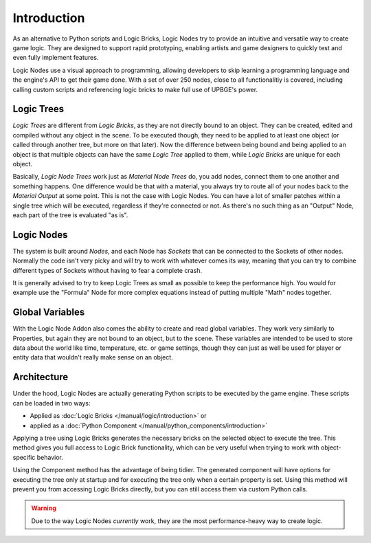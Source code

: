 .. _logic_nodes-introduction:

============
Introduction
============

As an alternative to Python scripts and Logic Bricks, Logic Nodes try to provide an intuitive and versatile
way to create game logic. They are designed to support rapid prototyping, enabling artists and game designers
to quickly test and even fully implement features.

Logic Nodes use a visual approach to programming, allowing developers to skip learning a programming language and
the engine's API to get their game done. With a set of over 250 nodes, close to all functionalitiy is
covered, including calling custom scripts and referencing logic bricks to make full use of UPBGE's power.

------------
Logic Trees
------------

*Logic Trees* are different from *Logic Bricks*, as they are not directly bound to an object.
They can be created, edited and compiled without any object in the scene. To be executed though,
they need to be applied to at least one object (or called through another tree, but more on
that later). Now the difference between being bound and being applied to an object is that
multiple objects can have the same *Logic Tree* applied to them, while *Logic Bricks* are unique
for each object.

Basically, *Logic Node Trees* work just as *Material Node Trees* do, you add nodes, connect them
to one another and something happens. One difference would be that with a material, you always
try to route all of your nodes back to the *Material Output* at some point. This is not the case
with Logic Nodes. You can have a lot of smaller patches within a single tree which will be
executed, regardless if they're connected or not. As there's no such thing as an "Output" Node,
each part of the tree is evaluated "as is".

------------
Logic Nodes
------------

The system is built around *Nodes*, and each Node has *Sockets* that can be connected to the
Sockets of other nodes. Normally the code isn't very picky and will try to work with whatever comes
its way, meaning that you can try to combine different types of Sockets without having to fear a
complete crash.

It is generally advised to try to keep Logic Trees as small as possible to keep the performance high.
You would for example use the "Formula" Node for more complex equations instead of putting multiple
"Math" nodes together.

----------
Global Variables
----------

With the Logic Node Addon also comes the ability to create and read global variables. They work very
similarly to Properties, but again they are not bound to an object, but to the scene. These variables
are intended to be used to store data about the world like time, temperature, etc. or game settings,
though they can just as well be used for player or entity data that wouldn't really make sense on an
object.

------------
Architecture
------------

Under the hood, Logic Nodes are actually generating Python scripts to be executed by the game engine.
These scripts can be loaded in two ways:

- Applied as :doc:`Logic Bricks </manual/logic/introduction>` or
- applied as a :doc:`Python Component </manual/python_components/introduction>`

Applying a tree using Logic Bricks generates the necessary bricks on the selected object to execute the tree.
This method gives you full access to Logic Brick functionality, which can be very useful when trying to work
with object-specific behavior.

Using the Component method has the advantage of being tidier. The generated component will have options for
executing the tree only at startup and for executing the tree only when a certain property is set. Using
this method will prevent you from accessing Logic Bricks directly, but you can still access them via custom
Python calls.

.. warning::

   Due to the way Logic Nodes *currently* work, they are the most performance-heavy way to create logic.
